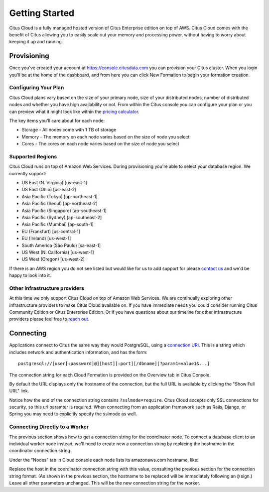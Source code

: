 .. _cloud_overview:

Getting Started
###############

Citus Cloud is a fully managed hosted version of Citus Enterprise edition on top of AWS. Citus Cloud comes with the benefit of Citus allowing you to easily scale out your memory and processing power, without having to worry about keeping it up and running.

Provisioning
============

Once you've created your account at `https://console.citusdata.com <https://console.citusdata.com>`_ you can provision your Citus cluster. When you login you'll be at the home of the dashboard, and from here you can click New Formation to begin your formation creation. 

.. image:: ../images/cloud_provisioning.png

Configuring Your Plan
---------------------

Citus Cloud plans vary based on the size of your primary node, size of your distributed nodes, number of distributed nodes and whether you have high availability or not. From within the Citus console you can configure your plan or you can preview what it might look like within the `pricing calculator <https://www.citusdata.com/pricing>`_.

The key items you'll care about for each node:

- Storage - All nodes come with 1 TB of storage
- Memory - The memory on each node varies based on the size of node you select
- Cores - The cores on each node varies based on the size of node you select

Supported Regions
-----------------

Citus Cloud runs on top of Amazon Web Services. During provisioning you're able to select your database region. We currently support:

- US East (N. Virginia) [us-east-1]
- US East (Ohio) [us-east-2]
- Asia Pacific (Tokyo) [ap-northeast-1]
- Asia Pacific (Seoul) [ap-northeast-2]
- Asia Pacific (Singapore) [ap-southeast-1]
- Asia Pacific (Sydney) [ap-southeast-2]
- Asia Pacific (Mumbai) [ap-south-1]
- EU (Frankfurt) [us-central-1]
- EU (Ireland) [us-west-1]
- South America (São Paulo) [sa-east-1]
- US West (N. California) [us-west-1]
- US West (Oregon) [us-west-2]

If there is an AWS region you do not see listed but would like for us to add support for please `contact us <https://www.citusdata.com/about/contact_us/>`_ and we'd be happy to look into it.

Other infrastructure providers
------------------------------

At this time we only support Citus Cloud on top of Amazon Web Services. We are continually exploring other infrastructure providers to make Citus Cloud available on. If you have immediate needs you could consider running Citus Community Edition or Citus Enterprise Edition. Or if you have questions about our timeline for other infrastructure providers please feel free to `reach out <https://www.citusdata.com/about/contact_us/>`_.

.. _connection:

Connecting
==========

Applications connect to Citus the same way they would PostgreSQL, using a `connection URI <https://www.postgresql.org/docs/current/static/libpq-connect.html#AEN45571>`_. This is a string which includes network and authentication information, and has the form:

::

  postgresql://[user[:password]@][host][:port][/dbname][?param1=value1&...]

The connection string for each Cloud Formation is provided on the Overview tab in Citus Console.

.. image:: ../images/cloud-overview-1.png

By default the URL displays only the hostname of the connection, but the full URL is available by clicking the "Show Full URL" link.

.. image:: ../images/cloud-overview-2.png

Notice how the end of the connection string contains ``?sslmode=require``. Citus Cloud accepts only SSL connections for security, so this url paramter is required. When connecting from an application framework such as Rails, Django, or Spring you may need to explicitly specify the sslmode as well.

Connecting Directly to a Worker
-------------------------------

The previous section shows how to get a connection string for the coordinator node. To connect a database client to an individual worker node instead, we'll need to create new a connection string by replacing the hostname in the coordinator connection string.

Under the "Nodes" tab in Cloud console each node lists its amazonaws.com hostname, like:

.. image:: ../images/cloud-node-host.png

Replace the host in the coordinator connection string with this value, consulting the previous section for the connection string format. (As shown in the previous section, the hostname to be replaced will be immediately following an ``@`` sign.) Leave all other parameters unchanged. This will be the new connection string for the worker.

.. raw:: html

  <script type="text/javascript">
  analytics.track('Doc', {page: 'getting_started', section: 'cloud'});
  </script>
